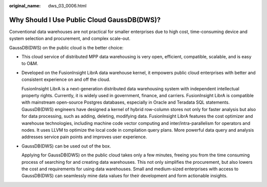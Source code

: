 :original_name: dws_03_0006.html

.. _dws_03_0006:

Why Should I Use Public Cloud GaussDB(DWS)?
===========================================

Conventional data warehouses are not practical for smaller enterprises due to high cost, time-consuming device and system selection and procurement, and complex scale-out.

GaussDB(DWS) on the public cloud is the better choice:

-  This cloud service of distributed MPP data warehousing is very open, efficient, compatible, scalable, and is easy to O&M.

-  Developed on the FusionInsight LibrA data warehouse kernel, it empowers public cloud enterprises with better and consistent experience on and off the cloud.

   FusionInsight LibrA is a next-generation distributed data warehousing system with independent intellectual property rights. Currently, it is widely used in government, finance, and carriers. FusionInsight LibrA is compatible with mainstream open-source Postgres databases, especially in Oracle and Teradata SQL statements. GaussDB(DWS) engineers have designed a kernel of hybrid row-column stores not only for faster analysis but also for data processing, such as adding, deleting, modifying data. FusionInsight LibrA features the cost optimizer and warehouse technologies, including machine code vector computing and inter/intra-parallelism for operators and nodes. It uses LLVM to optimize the local code in compilation query plans. More powerful data query and analysis addresses service pain points and improves user experience.

-  GaussDB(DWS) can be used out of the box.

   Applying for GaussDB(DWS) on the public cloud takes only a few minutes, freeing you from the time consuming process of searching for and creating data warehouses. This not only simplifies the procurement, but also lowers the cost and requirements for using data warehouses. Small and medium-sized enterprises with access to GaussDB(DWS) can seamlessly mine data values for their development and form actionable insights.
